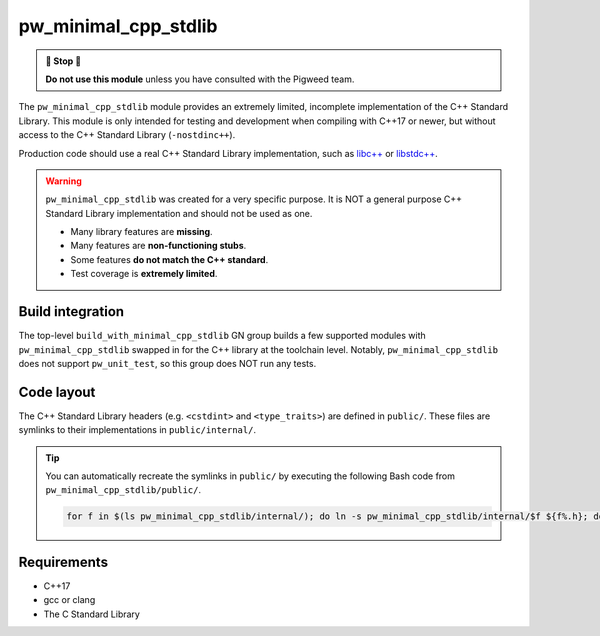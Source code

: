.. _module-pw_minimal_cpp_stdlib:

=====================
pw_minimal_cpp_stdlib
=====================
.. admonition:: 🛑 Stop 🛑

   **Do not use this module** unless you have consulted with the Pigweed team.

The ``pw_minimal_cpp_stdlib`` module provides an extremely limited, incomplete
implementation of the C++ Standard Library. This module is only intended for
testing and development when compiling with C++17 or newer, but without access
to the C++ Standard Library (``-nostdinc++``).

Production code should use a real C++ Standard Library implementation, such as
`libc++ <https://libcxx.llvm.org/>`_ or `libstdc++
<https://gcc.gnu.org/onlinedocs/libstdc++/>`_.

.. warning::

  ``pw_minimal_cpp_stdlib`` was created for a very specific purpose. It is NOT a
  general purpose C++ Standard Library implementation and should not be used as
  one.

  - Many library features are **missing**.
  - Many features are **non-functioning stubs**.
  - Some features **do not match the C++ standard**.
  - Test coverage is **extremely limited**.

-----------------
Build integration
-----------------
The top-level ``build_with_minimal_cpp_stdlib`` GN group builds a few supported
modules with ``pw_minimal_cpp_stdlib`` swapped in for the C++ library at the
toolchain level. Notably, ``pw_minimal_cpp_stdlib`` does not support
``pw_unit_test``, so this group does NOT run any tests.

-----------
Code layout
-----------
The C++ Standard Library headers (e.g. ``<cstdint>`` and ``<type_traits>``) are
defined in ``public/``. These files are symlinks to their implementations in
``public/internal/``.

.. tip::

  You can automatically recreate the symlinks in ``public/`` by executing the
  following Bash code from ``pw_minimal_cpp_stdlib/public/``.

  .. code-block:: bash

    for f in $(ls pw_minimal_cpp_stdlib/internal/); do ln -s pw_minimal_cpp_stdlib/internal/$f ${f%.h}; done

------------
Requirements
------------
- C++17
- gcc or clang
- The C Standard Library
